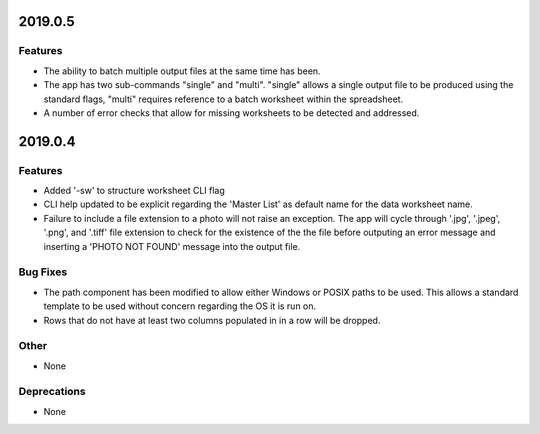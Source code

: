 2019.0.5
========

Features
--------

* The ability to batch multiple output files at the same time has been.
* The app has two sub-commands "single" and "multi". "single" allows a single output file to be produced using the standard flags, "multi" requires reference to a batch worksheet within the spreadsheet.
* A number of error checks that allow for missing worksheets to be detected and addressed.



2019.0.4
========

Features
--------

* Added '-sw' to structure worksheet CLI flag
* CLI help updated to be explicit regarding the 'Master List' as default name for the data worksheet name.
* Failure to include a file extension to a photo will not raise an exception. The app will cycle through '.jpg', '.jpeg', '.png', and '.tiff' file extension to check for the existence of the the file before outputing an error message and inserting a 'PHOTO NOT FOUND' message into the output file.

Bug Fixes
---------

* The path component has been modified to allow either Windows or POSIX paths to be used. This allows a standard template to be used without concern regarding the OS it is run on.
* Rows that do not have at least two columns populated in in a row will be dropped.

Other
-----
* None

Deprecations
------------

* None

